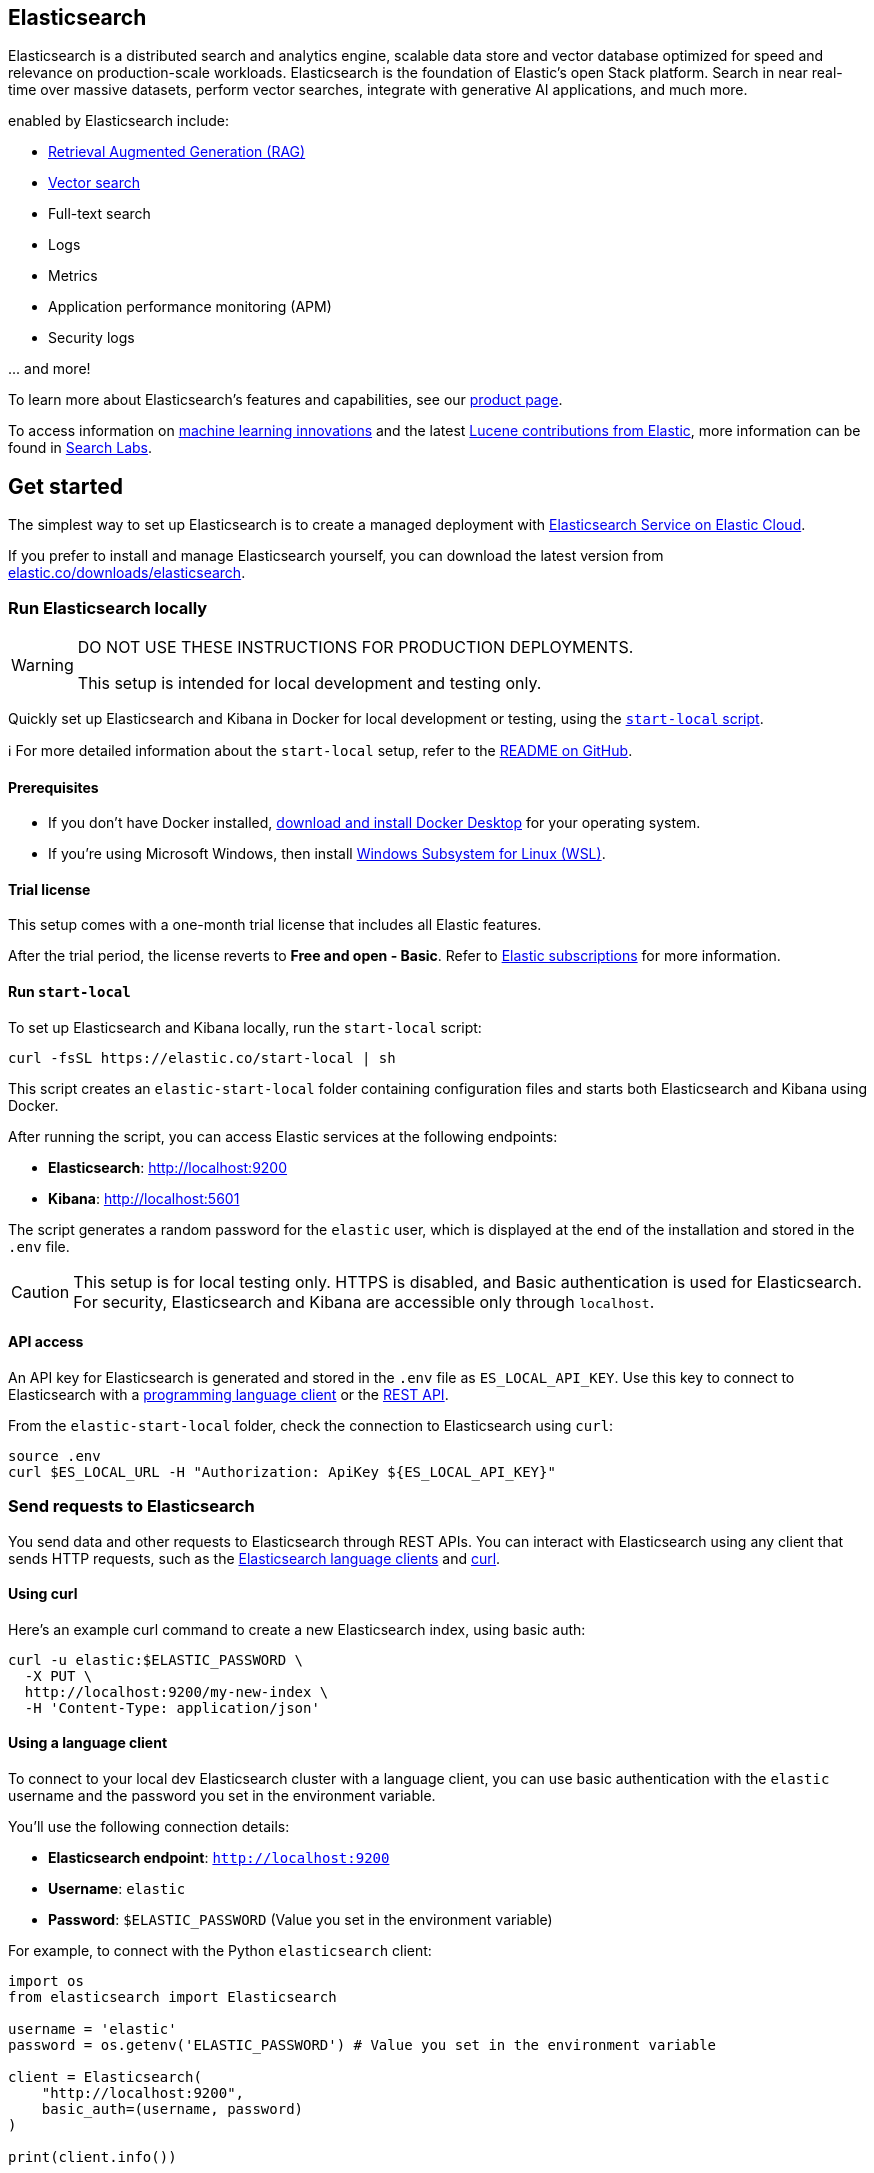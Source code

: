 == Elasticsearch

Elasticsearch is a distributed search and analytics engine, scalable data store and vector database optimized for speed and relevance on production-scale workloads. Elasticsearch is the foundation of Elastic's open Stack platform. Search in near real-time over massive datasets, perform vector searches, integrate with generative AI applications, and much more.

enabled by Elasticsearch include:

* https://www.elastic.co/search-labs/blog/articles/retrieval-augmented-generation-rag[Retrieval Augmented Generation (RAG)]
* https://www.elastic.co/search-labs/blog/categories/vector-search[Vector search]
* Full-text search
* Logs
* Metrics
* Application performance monitoring (APM)
* Security logs

\... and more!

To learn more about Elasticsearch's features and capabilities, see our
https://www.elastic.co/products/elasticsearch[product page].

To access information on https://www.elastic.co/search-labs/blog/categories/ml-research[machine learning innovations] and the latest https://www.elastic.co/search-labs/blog/categories/lucene[Lucene contributions from Elastic], more information can be found in https://www.elastic.co/search-labs[Search Labs].

[[get-started]]
== Get started

The simplest way to set up Elasticsearch is to create a managed deployment with
https://www.elastic.co/cloud/as-a-service[Elasticsearch Service on Elastic
Cloud].

If you prefer to install and manage Elasticsearch yourself, you can download
the latest version from
https://www.elastic.co/downloads/elasticsearch[elastic.co/downloads/elasticsearch].

=== Run Elasticsearch locally

////
IMPORTANT: This content is replicated in the Elasticsearch repo. See `run-elasticsearch-locally.asciidoc`.
Ensure both files are in sync.

https://github.com/elastic/start-local is the source of truth.
////

[WARNING]
====
DO NOT USE THESE INSTRUCTIONS FOR PRODUCTION DEPLOYMENTS.

This setup is intended for local development and testing only.
====

Quickly set up Elasticsearch and Kibana in Docker for local development or testing, using the https://github.com/elastic/start-local?tab=readme-ov-file#-try-elasticsearch-and-kibana-locally[`start-local` script].

ℹ️ For more detailed information about the `start-local` setup, refer to the https://github.com/elastic/start-local[README on GitHub].

==== Prerequisites

- If you don't have Docker installed, https://www.docker.com/products/docker-desktop[download and install Docker Desktop] for your operating system.
- If you're using Microsoft Windows, then install https://learn.microsoft.com/en-us/windows/wsl/install[Windows Subsystem for Linux (WSL)].

==== Trial license
This setup comes with a one-month trial license that includes all Elastic features.

After the trial period, the license reverts to *Free and open - Basic*.
Refer to https://www.elastic.co/subscriptions[Elastic subscriptions] for more information.

==== Run `start-local`

To set up Elasticsearch and Kibana locally, run the `start-local` script:

[source,sh]
----
curl -fsSL https://elastic.co/start-local | sh
----
// NOTCONSOLE

This script creates an `elastic-start-local` folder containing configuration files and starts both Elasticsearch and Kibana using Docker.

After running the script, you can access Elastic services at the following endpoints:

* *Elasticsearch*: http://localhost:9200
* *Kibana*: http://localhost:5601

The script generates a random password for the `elastic` user, which is displayed at the end of the installation and stored in the `.env` file.

[CAUTION]
====
This setup is for local testing only. HTTPS is disabled, and Basic authentication is used for Elasticsearch. For security, Elasticsearch and Kibana are accessible only through `localhost`.
====

==== API access

An API key for Elasticsearch is generated and stored in the `.env` file as `ES_LOCAL_API_KEY`.
Use this key to connect to Elasticsearch with a https://www.elastic.co/guide/en/elasticsearch/client/index.html[programming language client] or the https://www.elastic.co/guide/en/elasticsearch/reference/current/rest-apis.html[REST API].

From the `elastic-start-local` folder, check the connection to Elasticsearch using `curl`:

[source,sh]
----
source .env
curl $ES_LOCAL_URL -H "Authorization: ApiKey ${ES_LOCAL_API_KEY}"
----
// NOTCONSOLE

=== Send requests to Elasticsearch

You send data and other requests to Elasticsearch through REST APIs.
You can interact with Elasticsearch using any client that sends HTTP requests,
such as the https://www.elastic.co/guide/en/elasticsearch/client/index.html[Elasticsearch
language clients] and https://curl.se[curl].

==== Using curl

Here's an example curl command to create a new Elasticsearch index, using basic auth:

[source,sh]
----
curl -u elastic:$ELASTIC_PASSWORD \
  -X PUT \
  http://localhost:9200/my-new-index \
  -H 'Content-Type: application/json'
----
// NOTCONSOLE

==== Using a language client

To connect to your local dev Elasticsearch cluster with a language client, you can use basic authentication with the `elastic` username and the password you set in the environment variable.

You'll use the following connection details:

* **Elasticsearch endpoint**: `http://localhost:9200`
* **Username**: `elastic`
* **Password**: `$ELASTIC_PASSWORD` (Value you set in the environment variable)

For example, to connect with the Python `elasticsearch` client:

[source,python]
----
import os
from elasticsearch import Elasticsearch

username = 'elastic'
password = os.getenv('ELASTIC_PASSWORD') # Value you set in the environment variable

client = Elasticsearch(
    "http://localhost:9200",
    basic_auth=(username, password)
)

print(client.info())
----

==== Using the Dev Tools Console

Kibana's developer console provides an easy way to experiment and test requests.
To access the console, open Kibana, then go to **Management** > **Dev Tools**.

**Add data**

You index data into Elasticsearch by sending JSON objects (documents) through the REST APIs.
Whether you have structured or unstructured text, numerical data, or geospatial data,
Elasticsearch efficiently stores and indexes it in a way that supports fast searches.

For timestamped data such as logs and metrics, you typically add documents to a
data stream made up of multiple auto-generated backing indices.

To add a single document to an index, submit an HTTP post request that targets the index.

----
POST /customer/_doc/1
{
  "firstname": "Jennifer",
  "lastname": "Walters"
}
----

This request automatically creates the `customer` index if it doesn't exist,
adds a new document that has an ID of 1, and
stores and indexes the `firstname` and `lastname` fields.

The new document is available immediately from any node in the cluster.
You can retrieve it with a GET request that specifies its document ID:

----
GET /customer/_doc/1
----

To add multiple documents in one request, use the `_bulk` API.
Bulk data must be newline-delimited JSON (NDJSON).
Each line must end in a newline character (`\n`), including the last line.

----
PUT customer/_bulk
{ "create": { } }
{ "firstname": "Monica","lastname":"Rambeau"}
{ "create": { } }
{ "firstname": "Carol","lastname":"Danvers"}
{ "create": { } }
{ "firstname": "Wanda","lastname":"Maximoff"}
{ "create": { } }
{ "firstname": "Jennifer","lastname":"Takeda"}
----

**Search**

Indexed documents are available for search in near real-time.
The following search matches all customers with a first name of _Jennifer_
in the `customer` index.

----
GET customer/_search
{
  "query" : {
    "match" : { "firstname": "Jennifer" }
  }
}
----

**Explore**

You can use Discover in Kibana to interactively search and filter your data.
From there, you can start creating visualizations and building and sharing dashboards.

To get started, create a _data view_ that connects to one or more Elasticsearch indices,
data streams, or index aliases.

. Go to **Management > Stack Management > Kibana > Data Views**.
. Select **Create data view**.
. Enter a name for the data view and a pattern that matches one or more indices,
such as _customer_.
. Select **Save data view to Kibana**.

To start exploring, go to **Analytics > Discover**.

[[upgrade]]
== Upgrade

To upgrade from an earlier version of Elasticsearch, see the
https://www.elastic.co/guide/en/elasticsearch/reference/current/setup-upgrade.html[Elasticsearch upgrade
documentation].

[[build-source]]
== Build from source

Elasticsearch uses https://gradle.org[Gradle] for its build system.

To build a distribution for your local OS and print its output location upon
completion, run:
----
./gradlew localDistro
----

To build a distribution for another platform, run the related command:
----
./gradlew :distribution:archives:linux-tar:assemble
./gradlew :distribution:archives:darwin-tar:assemble
./gradlew :distribution:archives:windows-zip:assemble
----

Distributions are output to `distribution/archives`.

To run the test suite, see xref:TESTING.asciidoc[TESTING].

[[docs]]
== Documentation

For the complete Elasticsearch documentation visit
https://www.elastic.co/guide/en/elasticsearch/reference/current/index.html[elastic.co].

For information about our documentation processes, see the
xref:docs/README.asciidoc[docs README].

[[examples]]
== Examples and guides

The https://github.com/elastic/elasticsearch-labs[`elasticsearch-labs`] repo contains executable Python notebooks, sample apps, and resources to test out Elasticsearch for vector search, hybrid search and generative AI use cases.


[[contribute]]
== Contribute

For contribution guidelines, see xref:CONTRIBUTING.md[CONTRIBUTING].

[[questions]]
== Questions? Problems? Suggestions?

* To report a bug or request a feature, create a
https://github.com/elastic/elasticsearch/issues/new/choose[GitHub Issue]. Please
ensure someone else hasn't created an issue for the same topic.

* Need help using Elasticsearch? Reach out on the
https://discuss.elastic.co[Elastic Forum] or https://ela.st/slack[Slack]. A
fellow community member or Elastic engineer will be happy to help you out.
